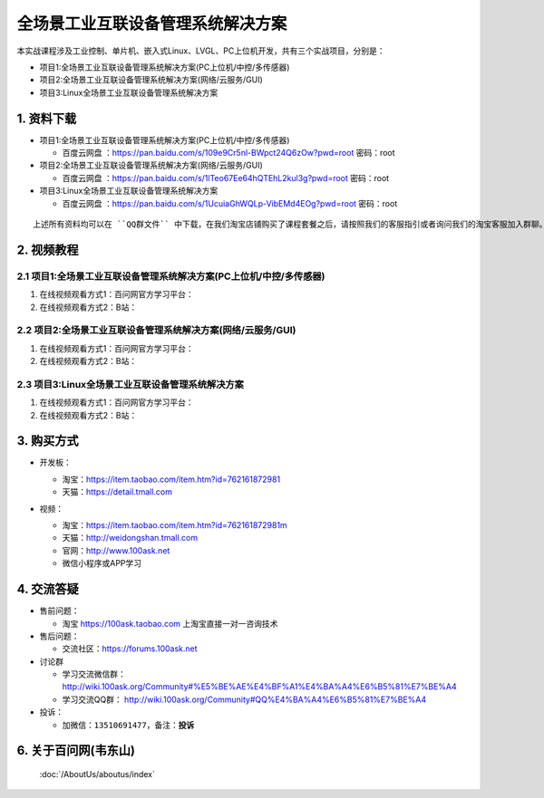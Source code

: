 ================================
全场景工业互联设备管理系统解决方案
================================

本实战课程涉及工业控制、单片机、嵌入式Linux、LVGL、PC上位机开发，共有三个实战项目，分别是：

- 项目1:全场景工业互联设备管理系统解决方案(PC上位机/中控/多传感器)
- 项目2:全场景工业互联设备管理系统解决方案(网络/云服务/GUI)
- 项目3:Linux全场景工业互联设备管理系统解决方案


1. 资料下载
##########################

- 项目1:全场景工业互联设备管理系统解决方案(PC上位机/中控/多传感器)

  - ``百度云网盘`` ：https://pan.baidu.com/s/109e9Cr5nl-BWpct24Q6zOw?pwd=root   密码：root


- 项目2:全场景工业互联设备管理系统解决方案(网络/云服务/GUI)

  - ``百度云网盘`` ：https://pan.baidu.com/s/1lTeo67Ee64hQTEhL2kul3g?pwd=root   密码：root


- 项目3:Linux全场景工业互联设备管理系统解决方案

  - ``百度云网盘`` ：https://pan.baidu.com/s/1UcuiaGhWQLp-VibEMd4EOg?pwd=root   密码：root



:: 
   
   上述所有资料均可以在 ``QQ群文件`` 中下载，在我们淘宝店铺购买了课程套餐之后，请按照我们的客服指引或者询问我们的淘宝客服加入群聊。



2. 视频教程
##########################

2.1 项目1:全场景工业互联设备管理系统解决方案(PC上位机/中控/多传感器)
******************************************************************************

1. 在线视频观看方式1：百问网官方学习平台：
#. 在线视频观看方式2：B站：

2.2 项目2:全场景工业互联设备管理系统解决方案(网络/云服务/GUI)
******************************************************************************

1. 在线视频观看方式1：百问网官方学习平台：
#. 在线视频观看方式2：B站：


2.3 项目3:Linux全场景工业互联设备管理系统解决方案
******************************************************************************

1. 在线视频观看方式1：百问网官方学习平台：
#. 在线视频观看方式2：B站：


3. 购买方式
##########################

- 开发板：

  - 淘宝：https://item.taobao.com/item.htm?id=762161872981
  
  - 天猫：https://detail.tmall.com

- 视频：

  - 淘宝：https://item.taobao.com/item.htm?id=762161872981m
  
  - 天猫：http://weidongshan.tmall.com
  
  - 官网：http://www.100ask.net
  
  - 微信小程序或APP学习
  
  .. figure:: http://photos.100ask.net/100ask/aboutus/100ASK_Applets.jpg
   


4. 交流答疑
##########################

- 售前问题：

  - 淘宝 https://100ask.taobao.com 上淘宝直接一对一咨询技术
  
- 售后问题：

  - 交流社区：https://forums.100ask.net
  
- 讨论群

  - 学习交流微信群：http://wiki.100ask.org/Community#%E5%BE%AE%E4%BF%A1%E4%BA%A4%E6%B5%81%E7%BE%A4
  
  - 学习交流QQ群：  http://wiki.100ask.org/Community#QQ%E4%BA%A4%E6%B5%81%E7%BE%A4

- 投诉：

  - 加微信：``13510691477``，备注：**投诉**


6. 关于百问网(韦东山)
##########################

 :doc:`/AboutUs/aboutus/index`


